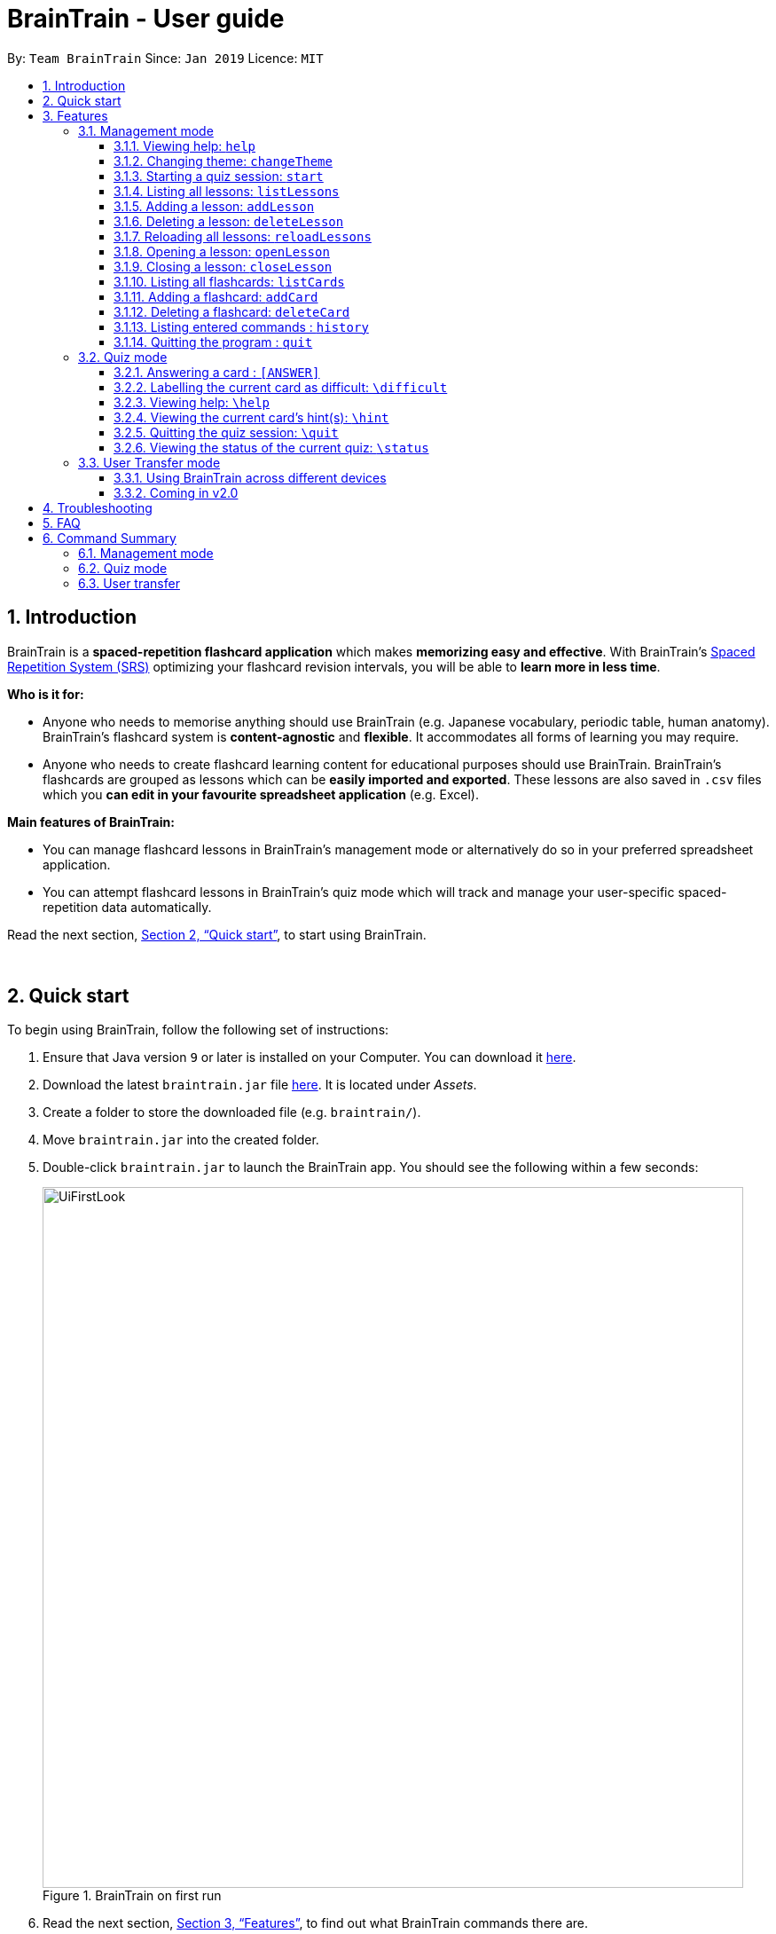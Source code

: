 = BrainTrain - User guide
:site-section: UserGuide
:toc:
:toclevels: 3
:toc-title:
:toc-placement: preamble
:sectnums:
:imagesDir: images
:stylesDir: stylesheets
:xrefstyle: full
:experimental:
ifdef::env-github[]
:tip-caption: :bulb:
:note-caption: :information_source:
endif::[]
:repoURL: https://github.com/CS2103-AY1819S2-W14-1/main

By: `Team BrainTrain`      Since: `Jan 2019`      Licence: `MIT`

== Introduction
// tag::evan-intro[]
BrainTrain is a *spaced-repetition flashcard application* which makes *memorizing easy and effective*. With BrainTrain's link:https://www.theguardian.com/education/2016/jan/23/spaced-repetition-a-hack-to-make-your-brain-store-information[Spaced Repetition System (SRS)] optimizing your flashcard revision intervals, you will be able to *learn more in less time*.

*Who is it for:*

- Anyone who needs to memorise anything should use BrainTrain (e.g. Japanese vocabulary, periodic table, human anatomy). BrainTrain's flashcard system is *content-agnostic* and *flexible*. It accommodates all forms of learning you may require.
- Anyone who needs to create flashcard learning content for educational purposes should use BrainTrain. BrainTrain's flashcards are grouped as lessons which can be *easily imported and exported*. These lessons are also saved in `.csv` files which you *can edit in your favourite spreadsheet application* (e.g. Excel).

*Main features of BrainTrain:*

- You can manage flashcard lessons in BrainTrain's management mode or alternatively do so in your preferred spreadsheet application.
- You can attempt flashcard lessons in BrainTrain's quiz mode which will track and manage your user-specific spaced-repetition data automatically.

Read the next section, <<Quick-start>>, to start using BrainTrain.
// end::evan-intro[]

{empty} +

// tag::evan-start[]
[[Quick-start]]
== Quick start
To begin using BrainTrain, follow the following set of instructions: +

. Ensure that Java version `9` or later is installed on your Computer. You can download it link:https://www.oracle.com/technetwork/java/javase/downloads/java-archive-javase9-3934878.html[here].
. Download the latest `braintrain.jar` file link:{repoURL}/releases[here]. It is located under _Assets_.
. Create a folder to store the downloaded file (e.g. `braintrain/`).
. Move `braintrain.jar` into the created folder.
. Double-click `braintrain.jar` to launch the BrainTrain app. You should see the following within a few seconds:

+
.BrainTrain on first run
[#img-firstlook]
image::UiFirstLook.png[width="790"]

. Read the next section, <<Features>>, to find out what BrainTrain commands there are.

{empty} +

// end::evan-start[]
[[Features]]
== Features

====
*Command Format*

* Words in `UPPER_CASE` are parameter values which you need to specify in order for the commands to work. For example,
for `deleteCard INDEX`, `INDEX` is a parameter you have to specify.
* Parameters with trailing `...` can be specified multiple times. For example, for the `addLesson n/NAME q/QUESTION CORE a/ANSWER CORE [c/CORE]... [o/OPTIONAL]...` command, you can specify as many `CORE` values as you need to. On the other hand, you can only specify exactly 1 `QUESTION CORE` value.
* Parameters in `[ ]` brackets are optional. For example, for the `addCard c/CORE c/CORE [c/CORE]... [o/OPTIONAL]...` command, you have to specify at least 2 `CORE` values, but you can optionally specify more than 2 `CORE` values or 0 or more `OPTIONAL` values.
* Parameters can be entered in any order. For example, for `addCard c/CORE c/CORE [c/CORE]... [o/OPTIONAL]...`, you can use the
command as such `addCard o/Country Code c/Country c/Capital`.
====
{empty} +

=== Management mode

[[help]]
==== Viewing help: `help`

Displays usage information on all commands. +
Format: `help`

[TIP]
Alternatively, press kbd:[F1] to display usage information on all commands.

==== Changing theme: `changeTheme`

Changes the theme from light to dark vice versa. +
Format: `changeTheme`

// tag::start[]
[[start]]
==== Starting a quiz session: `start`

Starts a new quiz session. +
Format: `start LESSON_INDEX [c/COUNT] m/MODE`

Usage rules:

[NOTE]
====
The `start` command only works when there is no opened lesson in the system. Otherwise you need to close the opened lesson first.
====
* You must specify the index of lesson to be started. If your input index is out of range of current Lesson List, an error will be thrown.
* You can optionally specify the `COUNT` parameter. `COUNT` sets the number of cards to be tested in the quiz session.
** If no `COUNT` is specified, by default 1 card is tested.
** If `COUNT` is larger than the size of the current lesson, the `COUNT` will be reset to be the size of the lesson by default.
* You must specify index and count as a valid number which should be less than the MAXIMUM_INTEGER(0*7ffffffff), otherwise an error will be thrown.
* You must specify `MODE`. `MODE` sets the testing mode of the quiz session. The four available modes are `LEARN`, `PREVIEW`, `REVIEW` and `DIFFICULT`.
. `LEARN`: Displays new cards with both question and answer before test begins, and then only question is shown to test you. If you have already learned all the cards in current lesson, an error of no more new card to learn will be thrown.
. `PREVIEW`: Displays both question and answer of flashcards. You will not be tested.
. `REVIEW`: Tests the words based on the spaced-repetition algorithm, which means that flashcards with the earliest test date are tested first. If no card has due date before current time, an error of no card for review will be thrown.
. `DIFFICULT`: Displays cards you previously labelled as difficult with both question and answer shown. You will not be tested. If no card has been labelled as difficult, an error of no difficult card will be thrown.

[NOTE]
====
In review mode, flashcards are tested based on the link:https://en.wikipedia.org/wiki/Spaced_repetition[Space-Repetition technique].
====

Examples:

* `start 1 m/LEARN` +
Starts a quiz in `LEARN` mode. Cards will be chosen from the first lesson in lesson list. Since count is not specified, the quiz will only contain one card by default.
* `start 2 c/20 m/PREVIEW` +
Starts a quiz containing 20 cards chosen from the second lesson in lesson list in `PREVIEW` mode, which only displays question and answer together one time.

[NOTE]
====
After you start a quiz session with the `start` command, BrainTrain will switch to <<quizmode, `quiz
mode`>> and you will only be allowed to enter <<quizmode, `quiz mode`>> commands.
====

Starting a quiz session with multiple lessons [coming in v2.0]

* Format: `start LESSON_INDEX_1 LESSON_INDEX_2 [c/COUNT1] [c/COUNT2] m/MODE`
* You can start a quiz session with cards from more than one lesson. The sequence of cards will be random instead of following the sequence of lessons to increase the difficulty for you to memorize.
* Example: `start 1 2 c/5 c/5 m/learn`
** Starts a quiz with 5 words from the first lesson and 5 words from the second lesson in `LEARN` mode.
// end::start[]

// tag::evan[]
[[listLessons]]
==== Listing all lessons: `listLessons`

Displays a numbered list of all lessons. +
Format: `listLessons`

==== Adding a lesson: `addLesson`
Adds a lesson. +
Format: `addLesson n/NAME q/QUESTION CORE a/ANSWER CORE [c/CORE]... [o/OPTIONAL]...`

Usage rules:

* You must specify `QUESTION CORE` and `ANSWER CORE`. `QUESTION CORE` and `ANSWER CORE` sets the `CORE` headers describing the question and answer `CORE` values of flashcards added to this lesson.
** For example, a lesson for memorising the capitals of countries will have the `QUESTION CORE` set as "Country" and `ANSWER_CORE` set as "Capital".
* You can optionally specify 0 or more additional `CORE` headers (e.g. "Language"), which can be set as the `QUESTION CORE` and `ANSWER CORE` by using the command `editLesson`.
* You can only add flashcards which have `QUESTION CORE`, `ANSWER CORE` and `CORE` values which correspond to the lesson's `CORE` headers.
* You can optionally specify 0 or more `OPTIONAL` values (e.g. "Hint").
** Flash cards added to the lesson *need not* have corresponding `OPTIONAL` values.
** `OPTIONAL` values are displayed during quiz mode when you enter <<hint, `\hint`>>.

Examples:

* `addLesson n/Upper limb anatomy q/Statement a/TrueOrFalse`
* `addLesson n/Capitals of the world q/Country a/Capital c/Language o/Hint`


==== Deleting a lesson: `deleteLesson`

Deletes a lesson by referencing its index in the numbered lesson list. +
Format: `deleteLesson INDEX`

Usage rules:

* To view the list, enter the command <<listLessons, `listLessons`>>.
* You must specify the `INDEX` of the lesson in the numbered lesson list.

[NOTE]
====
You have to open a lesson before you can use the following commands: <<listCards, `listCards`>>, <<addCard, `addCard`>> and <<deleteCard, `deleteCard`>> commands.
====

Examples:

* `deleteLesson 2` +
Deletes the second lesson in the numbered list displayed by `listLessons`.
// end::evan[]
// tag::eugene[]

==== Reloading all lessons: `reloadLessons`
Reloads all lessons from the lessons folder. The default folder is `/lessons/`, found next to `braintrain.jar`.

Format: `reloadLessons`

Steps:

. You have a newly downloaded .csv lesson file, `new_lesson.csv`, with no lessons currently loaded.
+
.A new lesson file.
[#img-csv]
image::reloadLessons_0_csv.png[]
.No lessons are currently loaded.
[#img-csv]
image::reloadLessons_1_empty.png[]

. You drag the new file into the `/lessons/` folder.
+
.Dragging the file.
[#img-csv]
image::reloadLessons_2_drag.png[]

. You enter `reloadLessons` into the app, and the new lesson appears.
+
.Reloading lessons.
[#img-csv]
image::reloadLessons_3_reload.png[]

. You verify again with `listLessons`.
+
.New lesson has been loaded.
[#img-csv]
image::reloadLessons_4_list.png[]

[NOTE]
====
Lessons are automatically reloaded when you open the application.
====

If the lesson does not appear, please check <<Troubleshooting>>.

// end::eugene[]
// tag::evan[]
[[openLesson]]
==== Opening a lesson: `openLesson`

Opens a lesson from the numbered lesson list so you can edit the lesson and its flash cards. +
Format: `openLesson INDEX`

Usage rules:

* To view the lesson list, enter the command <<listLessons, `listLessons`>>.
* You must specify the `INDEX` of the lesson in the numbered lesson list.

Examples:

* `openLesson 1` +
Opens the first lesson in the numbered list.

==== Closing a lesson: `closeLesson`

Closes and saves changes made to the opened lesson. +
Format: `closeLesson`

Usage rule: +
To open a lesson, enter the command <<openLesson, `openLessons`>>.

[NOTE]
====
Changes made to the opened lesson through the commands: <<addCard, `addCard`>> and <<deleteCard, `deleteCard`>>, are only saved when you close the lesson.
====

[[listCards]]
==== Listing all flashcards: `listCards`

Displays a numbered list of all flashcards in the opened lesson.  +
Format: `listCards`

Usage rule: +
To open a lesson, enter the command <<openLesson, `openLesson`>>.

[[addCard]]
==== Adding a flashcard: `addCard`
Adds a flashcard to the opened lesson. +
Format: `addCard c/CORE c/CORE [c/CORE]... [o/OPTIONAL]...`

Usage rules:

* To open a lesson, enter the command <<openLesson, `openLesson`>>.
* You must specify at least 2 `CORE` values. This is because a flashcard needs at least 2 values to be testable.
* You can optionally specify 0 or more additional `CORE` values.
* You can optionally specify 0 or more `OPTIONAL` values.

[[NOTE]]
====
You can only add flashcards to the opened lesson if the flashcards have `CORE` values which corresponds to the lesson's `CORE` headers.
====

Examples:

* `addCard c/Stapes is the smallest bone in the body c/True`
* `addCard c/Australia c/Canberra c/English o/Starts with C`

[[deleteCard]]
==== Deleting a flashcard: `deleteCard`

Deletes a flashcard by referencing its index in the numbered flashcard list. +
Format: `deleteCard INDEX`

Usage rules:

* To view the list, enter the command <<listCards, `listCards`>>.
* Deletes the flashcard at the specified `INDEX` of the numbered flashcard list.

Examples:

* `deleteCard 2` +
Deletes the second flashcard.

// end::evan[]

==== Listing entered commands : `history`

Lists all the commands that you have entered in reverse chronological order. +
Format: `history`

[NOTE]
====
Pressing the kbd:[&uarr;] and kbd:[&darr;] arrows will display the previous and next input respectively in the command box.
====

==== Quitting the program : `quit`

Quits the program. +
Format: `quit`

{empty} +

// tag::quiz[]
[[quizmode]]
=== Quiz mode

When you <<start, `start`>> a quiz, you will enter quiz mode. In this mode, you will only be allowed to enter the following set of quiz commands. Management commands are disabled in this mode.

==== Answering a card : `[ANSWER]`

An input without the `\` prefix will be treated as an answer to the current card. +
Format: `[ANSWER]...`

****
Usage rules:

* You can answer with one or more words (e.g. "Tokyo" or "Aland Islands").

What a card contains:

* For each card, total attempts and answer streak are tracked.
* Total attempts refers to the number of times you have attempted this card, regardless of
whether you were answered it correctly.
* The answer streak is the number of times you have answered the card correctly consecutively.
****

[NOTE]
The streak will be reduced to 0 after you answer a card wrongly twice in a row. Hence, if you
accidentally enter the wrong answer once, your streak for the question will not be affected, unless you answer wrongly again.

[TIP]
You can press kbd:[ENTER] twice without entering any other input to reveal the answer.

*Going through the different scenarios in a quiz*:

*Step 1:* +
  The question is "Japan" and is asking for the capital of "Japan": +
  Enters `Tokyo` as answer +
  The picture shown below shows the expected result if the question has been answered correctly,
  which the total correct question counter increased by 1.

.Expected result of answering the question correctly.
image::quiz-command-examples/answer-tokyo-correctly.PNG[width="500"]

{empty} +
*Step 2:* +
  The question is "Tokyo" and is asking for the country of "Tokyo": +
  Enters `Japaan` as wrong answer +
  The picture shown below shows the expected result if the question has been answered wrongly once,
  which the total attempts counter increased by 1.

.Expected result of answering the question wrongly once.
image::quiz-command-examples/answer-japan-wrongly-once.PNG[width="500"]

{empty} +
*Step 3:* +
  Same question as above, "Tokyo" and is asking for the country of "Tokyo": +
  Enters `Jappan` as another wrong answer +
  The picture shown below shows the expected result if the question has been answered wrongly twice,
  which shows the correct answer and the total attempts counter increased by 1.

.Expected result of answering the question wrongly twice.
image::quiz-command-examples/answer-japan-wrongly-twice.PNG[width="500"]

{empty} +
*Step 4:* +
  Same question as above, "Tokyo" and is asking for the country of "Tokyo": +
  Enters `Japan` as correct answer +
  The picture shown below shows the expected result if the question has been answered correctly
  after answer has been revealed, which shows how well each question is performed in this quiz.

.Expected result of quiz after questions have been completed.
image::quiz-command-examples/answer-end.PNG[width="500"]

{empty} +

// end::quiz[]
==== Labelling the current card as difficult: `\difficult`
Labels the current card as difficult. +
Format: `\difficult`

Examples:

* The question is "Japan" and is asking for the capital of "Japan": +
  Enters `\difficult` +
  Labelled this card as difficult as shown in the picture below.

.Expected result of card labelled as difficult.
image::quiz-command-examples/difficult.PNG[width="500"]

* The question is "Japan" and is asking for the capital of "Japan": +
  `\difficult` +
  `\difficult` +
  Labelled this card as difficult as shown in the picture below.

.Expected result of card labelled as difficult.
image::quiz-command-examples/not-difficult.PNG[width="500"]

==== Viewing help: `\help`

Displays usage information on all quiz mode commands and acceptable inputs for answering cards. +
Format: `\help`

[[hint]]
==== Viewing the current card's hint(s): `\hint`

Reveals the hint(s) for the current card (if any). +
Format: `\hint`

Example:

* Enters `\hint` +
  Reveals the hint of the current card

.Expected result revealing the hint of the card.
image::quiz-command-examples/hint.PNG[width="500"]

// tag::quiz[]
==== Quitting the quiz session: `\quit`

Quits the current quiz session and switches back to `management mode`. +
Format: `\quit`

*Example*:

* The question is "Japan" and is asking for the capital of "Japan": +
  Enters `Tokyo` as answer +
  Enters `\quit` to quit the quiz. +
  Saves the progress of 1 attempted question "Japan".

.Expected result of quitting a quiz after answering a question correctly.
image::quiz-command-examples/quit.PNG[width="500"]

{empty} +
// end::quiz[]

==== Viewing the status of the current quiz: `\status`

Displays information on the current quiz's status such as questions progress (i.e. number of
correct questions). +
Format: `\status`

****

What does a status displays:

* Total attempts refers to the number of times you have attempted this card, regardless of
whether you were answered it correctly.

* Total correct answer refers to the numbers of time you have gotten correct, regardless of the
streak.

* Current progress refers to which card are you currently on out of all the cards in the quiz.
****


*Example*:

* The question is "Japan" and is asking for the capital of "Japan": +
  Enters `Tokyo` as answer +
  Enters `\status` to view the status of the current quiz. +
  Saves the progress of 1 attempted question "Japan".

.Expected result of viewing the status of a quiz after answering a question correctly.
image::quiz-command-examples/status.PNG[width="500"]

{empty} +

// tag::jeraldtsy[]
[[usermode]]
=== User Transfer mode

You can use BrainTrain across different devices. This is an in-built feature that is automated in BrainTrain.

==== Using BrainTrain across different devices

To transfer your files: +

. Store the `userdata` and `lessons` folder into your transfer device(thumbdrive etc.).
. On another device, ensure that BrainTrain has been executed `at least once`.
. Transfer and overwrite the `userdata` and `lessons` folder.
. Your progress will be automatically imported on that device.

==== Coming in v2.0

Easily transfer files using import command to get files directly from a specific link without the use of transfer devices. +
The usage of hard drives to transfer and pull documents has reduced overtime as new cloud storage are introduced. Thus, with this new feature,
it will help to pull the user file and lessons from links.
Example : `import User l/[INSERT_DESIRED_LINK_HERE]`


// end::jeraldtsy[]

{empty} +

// TODO
== Troubleshooting

*Q*: Why are my card values shown as `?????`? +
*A*: If your lesson contains non-English characters such as:

* Characters with accents: `à`
* Non-English words : `こんにちは` `السلام عليكم` `你好`

This can be fixed by opening the lesson file in your preferred spreadsheet application (e.g. Excel), and then saving it as `CSV UTF-8 (Comma delimited) (*.csv)`. UTF encoding allows a computer to show non-English characters. +
****
The default encoding setting is unable to process special characters. As a result, you will need to save it as a `UTF-8` encoded file.

Note that externally created lesson files have to be saved with UTF-8 encoding before using them in BrainTrain. +
If the files are saved without `UTF-8` encoding, any non-English data may be saved as `?????`, and the data will be lost.
****

*Q*: Why are my lessons not loading? +
*A*: Please verify if the location of BrainTrain is suitable. Depending on your computer's permissions and security settings, places such as the Desktop may not be usable, and your operating system may prevent BrainTrain from loading the lesson files.

If BrainTrain still does not load lessons despite trying other locations, please contact Team BrainTrain at https://github.com/CS2103-AY1819S2-W14-1/main/issues[our issue tracker] or email us at eugenef@u.nus.edu, and attach any generated braintrain.log files.

{empty} +

== FAQ

*Q*: How do I transfer my data to another computer? +
*A*: Install the app in the other computer and transfer the lesson `.csv` files over to the `lessons` directory, and userdata `.csv` files over to the `userdata` directory.

{empty} +

== Command Summary

=== Management mode
* *Viewing help*: `help`
* *Changing theme*: `changeTheme`
* *Starting a quiz session*: `start LESSON_INDEX [c/COUNT] m/MODE` +
e.g. `start 1 c/15 m/LEARN`
* *Listing all lessons*: `listLessons`
* *Adding a lesson*: `addLesson n/NAME q/QUESTION CORE a/ANSWER CORE [c/CORE]... [o/OPTIONAL]...` +
e.g. `addLesson n/Capitals of the world q/Country a/Capital c/Language o/Hint`
* *Deleting a lesson*: `deleteLesson INDEX` +
e.g. `deleteLesson 2`
* *Reloading all lessons*: `reloadLessons`
* *Opening a lesson*: `openLesson INDEX` +
e.g. `openLesson 1`
* *Closing a lesson*: `closeLesson`
* *Listing all flashcards*: `listCards`
* *Adding a flashcard*: `c/CORE c/CORE [c/CORE]... [o/OPTIONAL]...` +
e.g. `addCard c/Australia c/Canberra c/English o/Starts with C`
* *Deleting a flashcard*: `deleteCard INDEX` +
e.g. `deleteCard 2`
* *Listing entered commands*: `history`
* *Quiting the program*: `quit`

{empty} +

=== Quiz mode
* *Answering a card*: `[ANSWER]...`
* *Labelling the current card as difficult*: `\difficult`
* *Viewing help*: `\help`
* *Viewing the current card's hint(s)*: `\hint`
* *Quitting the quiz*: `\quit`
* *Viewing the quiz session's status*: `\status`

{empty} +

=== User transfer
* *Using BrainTrain on another device*

{empty} +
